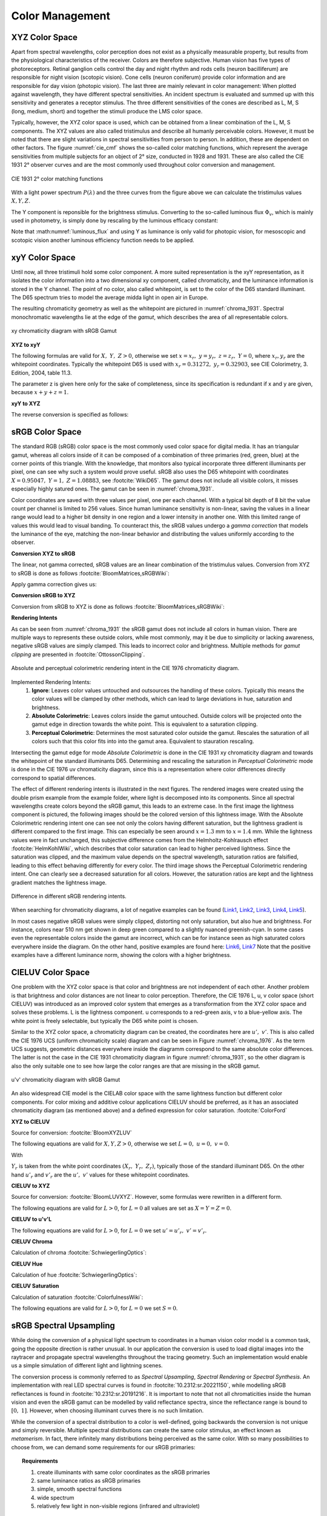 ***********************
Color Management
***********************


.. _xyz_color_space:

XYZ Color Space
=================================================

Apart from spectral wavelengths, color perception does not exist as a physically measurable property, but results from the physiological characteristics of the receiver. 
Colors are therefore subjective. 
Human vision has five types of photoreceptors. Retinal ganglion cells control the day and night rhythm and rods cells (neuron bacilliferum) are responsible for night vision (scotopic vision). 
Cone cells (neuron coniferum) provide color information and are responsible for day vision (photopic vision).
The last three are mainly relevant in color management: 
When plotted against wavelength, they have different spectral sensitivities. An incident spectrum is evaluated and summed up with this sensitivity and generates a receptor stimulus.
The three different sensitivities of the cones are described as L, M, S (long, medium, short) and together the stimuli produce the LMS color space.

Typically, however, the XYZ color space is used, which can be obtained from a linear combination of the L, M, S components.
The XYZ values are also called tristimulus and describe all humanly perceivable colors.
However, it must be noted that there are slight variations in spectral sensitivities from person to person. 
In addition, these are dependent on other factors. The figure :numref:`cie_cmf` shows the so-called color matching functions, which represent the average sensitivities from multiple subjects for an object of 2° size, conducted in 1928 and 1931. 
These are also called the CIE 1931 2° observer curves and are the most commonly used throughout color conversion and management.


.. _cie_cmf:
.. figure:: ../images/cie_cmf.svg
   :width: 600
   :align: center

   CIE 1931 2° color matching functions

With a light power spectrum :math:`P(\lambda)` and the three  curves from the figure above we can calculate the tristimulus values :math:`X, Y, Z`.

.. math::
   X &=\int_{\lambda} P(\lambda) \cdot x(\lambda) ~d \lambda \\
   Y &=\int_{\lambda} P(\lambda) \cdot y(\lambda) ~d \lambda \\
   Z &=\int_{\lambda} P(\lambda) \cdot z(\lambda) ~d \lambda
   :label: XYZ_Calc

The Y component is reponsible for the brightness stimulus. Converting to the so-called luminous flux :math:`\Phi_v`, which is mainly used in photometry, is simply done by rescaling by the luminous efficacy constant:

.. math::
   \Phi_v = 683 \frac{\text{lm}}{\text{W}} ~Y
   :label: luminous_flux


Note that :math:numref:`luminous_flux` and using Y as luminance is only valid for photopic vision, for mesoscopic and scotopic vision another luminous efficiency function needs to be applied.

xyY Color Space
================

Until now, all three tristimuli hold some color component. A more suited representation is the xyY representation, as it isolates the color information into a two dimensional xy component, called chromaticity, and the luminance information is stored in the Y channel.
The point of no color, also called whitepoint, is set to the color of the D65 standard illuminant. The D65 spectrum tries to model the average midda light in open air in Europe.

The resulting chromaticity geometry as well as the whitepoint are pictured in :numref:`chroma_1931`. Spectral monochromatic wavelengths lie at the edge of the *gamut*, which describes the area of all representable colors.

.. _chroma_1931:
.. figure:: ../images/chroma_1931.svg
   :width: 700
   :align: center

   xy chromaticity diagram with sRGB Gamut


**XYZ to xyY**

The following formulas are valid for :math:`X,~Y,~Z > 0`, otherwise we set :math:`x=x_r,~y=y_r,~z=z_r,~Y=0`, where :math:`x_r,y_r` are the whitepoint coordinates. Typically the whitepoint D65 is used with :math:`x_r=0.31272,~y_r=0.32903`, see CIE Colorimetry, 3. Edition, 2004, table 11.3.

.. math::
   \begin{aligned}
   x &= \frac{X}{X + Y + Z} \\
   y &= \frac{Y}{X + Y + Z} \\
   z &= \frac{Z}{X + Y + Z} = 1 - x - y\\
   Y &= Y 
   \end{aligned}
   :label: eq_xyz_xyy

The parameter z is given here only for the sake of completeness, since its specification is redundant if x and y are given, because :math:`x+y+z=1`.

**xyY to XYZ**

The reverse conversion is specified as follows:

.. math::
   \begin{aligned}
   X &= x \cdot \frac{Y}{y} \\
   Y &= Y\\ 
   Z &= z \cdot \frac{Y}{y} \\
   \end{aligned}
   :label: eq_xyy_xyz


sRGB Color Space
=================


The standard RGB (sRGB) color space is the most commonly used color space for digital media. It has an triangular gamut, whereas all colors inside of it can be composed of a combination of three primaries (red, green, blue) at the corner points of this triangle.
With the knowledge, that monitors also typical incorporate three different illuminants per pixel, one can see why such a system would prove useful.
sRGB also uses the D65 whitepoint with coordinates :math:`X=0.95047,~Y=1,~Z=1.08883`, see :footcite:`WikiD65`.
The gamut does not include all visible colors, it misses especially highly satured ones. The gamut can be seen in :numref:`chroma_1931`.

Color coordinates are saved with three values per pixel, one per each channel.
With a typical bit depth of 8 bit the value count per channel is limited to 256 values. Since human luminance sensitivity is non-linear, saving the values in a linear range would lead to a higher bit density in one region and a lower intensity in another one.
With this limited range of values this would lead to visual banding.
To counteract this, the sRGB values undergo a *gamma correction* that models the luminance of the eye, matching the non-linear behavior and distributing the values uniformly according to the observer.


**Conversion XYZ to sRGB**

The linear, not gamma corrected, sRGB values are an linear combination of the tristimulus values.
Conversion from XYZ to sRGB is done as follows :footcite:`BloomMatrices,sRGBWiki`:

.. math::
   	\left[\begin{array}{l}
		R_{\text {linear}} \\
		G_{\text {linear}} \\
		B_{\text {linear}}
	\end{array}\right]=\left[\begin{array}{ccc}
        +3.2404542 & -1.5371385 & -0.4985314 \\
        -0.9692660 & +1.8760108 & +0.0415560 \\
        +0.0556434 & -0.2040259 & +1.0572252
	\end{array}\right]\left[\begin{array}{c}
		X_\text{D65} \\
		Y_\text{D65} \\
		Z_\text{D65}
	\end{array}\right]
    :label: XYZ2RGB

Apply gamma correction gives us:

.. math::
   C_{\text {sRGB}}= \begin{cases}12.92\cdot C_{\text {linear}}, & C_{\text {linear}} \leq 0.0031308 \\[1.5ex] 
   1.055\cdot C_{\text {linear}}^{1 / 2.4}-0.055, & C_{\text {linear}}>0.0031308\end{cases}
   :label: Gamma_Correction


**Conversion sRGB to XYZ**

Conversion from sRGB to XYZ is done as follows :footcite:`BloomMatrices,sRGBWiki`:

.. math::
   	C_{\text {linear }}= \begin{cases}\displaystyle\frac{C_{\text {sRGB}}}{12.92}, & C_{\text {sRGB}} \leq 0.04045 \\[1.5ex]
	\displaystyle\left(\frac{C_{\text {sRGB}}+0.55}{1.055}\right)^{2.4}, & C_{\text {sRGB}}>0.04045\end{cases}
    :label: Gamma_Correction_Reverse

.. math::
	\left[\begin{array}{l}
   			X_{\text {D65}} \\
			Y_{\text {D65}} \\
			Z_{\text {D65}}
		\end{array}\right]=\left[\begin{array}{ccc}
            0.4124564 & 0.3575761 & 0.1804375\\
            0.2126729 & 0.7151522 & 0.0721750\\
            0.0193339 & 0.1191920 & 0.9503041
		\end{array}\right]\left[\begin{array}{c}
			R_{\text{linear}} \\
			G_{\text{linear}} \\
			B_{\text{linear}}
	\end{array}\right]
    :label: RGB2XYZ


**Rendering Intents**

As can be seen from :numref:`chroma_1931` the sRGB gamut does not include all colors in human vision. There are multiple ways to represents these outside colors, while most commonly, may it be due to simplicity or lacking awareness, negative sRGB values are simply clamped. 
This leads to incorrect color and brightness.
Multiple methods for *gamut clipping* are presented in :footcite:`OttossonClipping`.


.. figure:: ../images/rendering_intents.svg
   :align: center
   :width: 550

   Absolute and perceptual colorimetric rendering intent in the CIE 1976 chromaticity diagram.


Implemented Rendering Intents:
 1. **Ignore**: Leaves color values untouched and outsources the handling of these colors. Typically this means the color values will be clamped by other methods, which can lead to large deviations in hue, saturation and brightness.
 2. **Absolute Colorimetric**: Leaves colors inside the gamut untouched. Outside colors will be projected onto the gamut edge in direction towards the white point. This is equivalent to a saturation clipping.
 3. **Perceptual Colorimetric**: Determines the most saturated color outside the gamut. Rescales the saturation of all colors such that this color fits into into the gamut area. Equivalent to stauration rescaling.

Intersecting the gamut edge for mode *Absolute Colorimetric* is done in the CIE 1931 xy chromaticity diagram and towards the whitepoint of the standard illuminants D65.
Determining and rescaling the saturation in *Perceptual Colorimetric* mode is done in the CIE 1976 uv chromaticity diagram, since this is a representation where color differences directly correspond to spatial differences.

The effect of different rendering intents is illustrated in the next figures. The rendered images were created using the double prism example from the example folder, where light is decomposed into its components. Since all spectral wavelengths create colors beyond the sRGB gamut, this leads to an extreme case.
In the first image the lightness component is pictured, the following images should be the colored version of this lightness image.
With the Absolute Colorimetric rendering intent one can see not only the colors having different saturation, but the lightness gradient is different compared to the first image. This can especially be seen around :math:`x = 1.3` mm to :math:`x= 1.4` mm. While the lightness values were in fact unchanged, this subjective difference comes from the Helmholtz-Kohlrausch effect :footcite:`HelmKohlWiki`, which describes that color saturation can lead to higher perceived lightness. Since the saturation was clipped, and the maximum value depends on the spectral wavelength, saturation ratios are falsified, leading to this effect behaving differently for every color.
The third image shows the Perceptual Colorimetric rendering intent. One can clearly see a decreased saturation for all colors. However, the saturation ratios are kept and the lightness gradient matches the lightness image.


.. figure:: ../images/color_dispersive1.svg
   :width: 600
   :align: center
.. figure:: ../images/color_dispersive2.svg
   :width: 600
   :align: center

.. _color_dispersive1:

.. figure:: ../images/color_dispersive3.svg
   :width: 600
   :align: center

   Difference in different sRGB rendering intents.


When searching for chromaticity diagrams, a lot of negative examples can be found 
(`Link1 <https://clarkvision.com/articles/color-cie-chromaticity-and-perception/color-rgb-xy-cie1931-diagram1g1000spjfjl1-1000-ciesrgb-axes-waveticks-c1-srgb-800.jpg>`_,
`Link2 <https://medium.com/hipster-color-science/a-beginners-guide-to-colorimetry-401f1830b65a>`_,
`Link3 <https://www.konicaminolta.com/instruments/knowledge/light/concepts/img/pict08_02.gif>`_,
`Link4 <https://media.cheggcdn.com/study/e63/e632ad42-8674-4518-a7de-b031f2316b8a/image.png>`_,
`Link5 <https://d1hjkbq40fs2x4.cloudfront.net/2017-06-05/files/perceptual-vs-absolute-rendering-intents_1621-2.jpg>`_).

In most cases negative sRGB values were simply clipped, distorting not only saturation, but also hue and brightness. For instance, colors near 510 nm get shown in deep green compared to a slightly nuanced greenish-cyan. In some cases even the representable colors inside the gamut are incorrect, which can be for instance seen as high saturated colors everywhere inside the diagram. 
On the other hand, positive examples are found here:
`Link6 <https://en.wikipedia.org/wiki/CIE_1931_color_space#/media/File:CIE1931xy_blank.svg>`_,
`Link7 <https://www.wavemetrics.com/sites/www.wavemetrics.com/files/styles/content_body/public/2019-04/Chromaticity_1931.png>`_
Note that the positive examples have a different luminance norm, showing the colors with a higher brightness.

CIELUV Color Space
==================

One problem with the XYZ color space is that color and brightness are not independent of each other. 
Another problem is that brightness and color distances are not linear to color perception.
Therefore, the CIE 1976 L, u, v color space (short CIELUV) was introduced as an improved color system that emerges as a transformation from the XYZ color space and solves these problems.
L is the lightness component. u corresponds to a red-green axis, v to a blue-yellow axis.
The white point is freely selectable, but typically the D65 white point is chosen.

Similar to the XYZ color space, a chromaticity diagram can be created, the coordinates here are :math:`u',~v'`.
This is also called the CIE 1976 UCS (uniform chromaticity scale) diagram and can be seen in Figure :numref:`chroma_1976`. 
As the term UCS suggests, geometric distances everywhere inside the diagramm correspond to the same absolute color differences. 
The latter is not the case in the CIE 1931 chromaticity diagram in figure :numref:`chroma_1931`, so the other diagram is also the only suitable one to see how large the color ranges are that are missing in the sRGB gamut.

.. _chroma_1976:
.. figure:: ../images/chroma_1976.svg
   :width: 700
   :align: center

   u'v' chromaticity diagram with sRGB Gamut


An also widespread CIE model is the CIELAB color space with the same lightness function but different color components. For color mixing and additive colour applications CIELUV should be preferred, as it has an associated chromaticity diagram (as mentioned above) and a defined expression for color saturation. :footcite:`ColorFord`


**XYZ to CIELUV**

Source for conversion: :footcite:`BloomXYZLUV`

The following equations are valid for :math:`X, Y, Z > 0`, otherwise we set :math:`L = 0, ~u=0,~v=0`.

.. math::
   \begin{aligned}
   &L= \begin{cases}116 \sqrt[3]{y_r}-16 & \text { if } y_r>\epsilon \\
   \kappa y_r & \text { otherwise }\end{cases} \\
   &u=13 L\left(u^{\prime}-u_r^{\prime}\right) \\
   &v=13 L\left(v^{\prime}-v_r^{\prime}\right)
   \end{aligned}
   :label: eq_xyz_luv_eq

With 

.. math::
   \begin{aligned}
   \epsilon &= 0.008856\\
   \kappa &= 903.3\\
   y_r &=\frac{Y}{Y_r} \\
   u^{\prime} &=\frac{4 X}{X+15 Y+3 Z} \\
   v^{\prime} &=\frac{9 Y}{X+15 Y+3 Z}
   \end{aligned}
   :label: eq_xyz_luv_pars

:math:`Y_r` is taken from the white point coordinates :math:`(X_r,~Y_r,~Z_r)`, typically those of the standard illuminant D65. On the other hand :math:`u'_r` and :math:`v'_r` are the :math:`u', ~v'` values for these whitepoint coordinates.

**CIELUV to XYZ**

Source for conversion: :footcite:`BloomLUVXYZ`. However, some formulas were rewritten in a different form.

The following equations are valid for :math:`L > 0`, for :math:`L = 0` all values are set as :math:`X=Y=Z=0`.

.. math::
   Y= \begin{cases}\left(\frac{L+16} {116}\right)^3 & \text { if } L>\kappa \epsilon \\ L / \kappa & \text { otherwise }\end{cases}
   :label: eq_luv_xyz_y

.. math::
   \begin{aligned}
   X &= \frac{9}{4} \cdot \frac{u + 13 L u'_r}{v + 13 L v'_r}\\
   Z &= 3 Y \cdot \left(\frac{13 L}{v + 13 L v'_r}  - \frac{5}{3}\right) - \frac{X}{3}\\
   \end{aligned}
   :label: eq_luv_xyz_xz


**CIELUV to u'v'L**

The following equations are valid for :math:`L > 0`, for :math:`L = 0` we set :math:`u' = u'_r, ~v' = v'_r`.

.. math::
   \begin{aligned}
   L &= L\\
   u' &= u'_r + \frac{u}{13 L}\\
   v' &= v'_r + \frac{v}{13 L}\\
   \end{aligned}
   :label: eq_luv_u_v_l

**CIELUV Chroma**

Calculation of chroma :footcite:`SchwiegerlingOptics`:

.. math::
   C = \sqrt{u^2 + v^2}
   :label: eq_luv_chroma

**CIELUV Hue**

Calculation of hue :footcite:`SchwiegerlingOptics`:

.. math::
   H = \text{arctan2}(v, u)
   :label: eq_luv_hue

**CIELUV Saturation**

Calculation of saturation :footcite:`ColorfulnessWiki`:

The following equations are valid for :math:`L > 0`, for :math:`L = 0` we set :math:`S=0`.

.. math::
   S = \frac{C}{L}
   :label: eq_luv_saturation



.. _random_srgb:


sRGB Spectral Upsampling
=================================================


While doing the conversion of a physical light spectrum to coordinates in a human vision color model is a common task, going the opposite direction is rather unusual.
In our application the conversion is used to load digital images into the raytracer and propagate spectral wavelengths throughout the tracing geometry.
Such an implementation would enable us a simple simulation of different light and lightning scenes.

The conversion process is commonly referred to as *Spectral Upsampling*, *Spectral Rendering* or *Spectral Synthesis*.  An implementation with real LED spectral curves is found in :footcite:`10.2312:sr.20221150`, while modelling sRGB reflectances is found in :footcite:`10.2312:sr.20191216`.
It is important to note that not all chromaticities inside the human vision and even the sRGB gamut can be modelled by valid reflectance spectra, since the reflectance range is bound to :math:`[0,~1]`. However, when choosing illuminant curves there is no such limitation.

While the conversion of a spectral distribution to a color is well-defined, going backwards the conversion is not unique and simply reversible. Multiple spectral distributions can create the same color stimulus, an effect known as *metamerism*.
In fact, there infinitely many distributions being perceived as the same color.
With so many possibilities to choose from, we can demand some requirements for our sRGB primaries:


.. topic:: Requirements

     1. create illuminants with same color coordinates as the sRGB primaries
     2. same luminance ratios as sRGB primaries
     3. simple, smooth spectral functions
     4. wide spectrum
     5. relatively few light in non-visible regions (infrared and ultraviolet)

Points 1 and 2 simplify the upsampling process, since the mixing ratio of the linear sRGB values can be used directly. In principle we could create a new color space and gamut, that includes the sRGB gamut. But with this we would need to add additional color space conversions.
Linear sRGB values need to be used, since they are proportional to the physical intensity of the sRGB primaries. In contrast normal sRGB values are gamma corrected to approximate non-linear human vision.

Points 3 and 4 are needed to approximate natural illuminants close to reality. Adding all sRGB primaries together for a white spectrum should lead to no missing regions in the spectral range. Such gaps would lower the color rendering index (CRI) of the illuminant, which is basically the measure to quantify faithfully rendering object colors when illuminated with this light. For instance, a light spectrum with a yellow gap fails to render purely yellow colors.

Point 5 ensures most of the traced light actually contributes to a rendered image. A color image in sRGB, which is a color space for human vision, should lead to an image with colors in human vision. Rays with colors far outside the visible spectrum would be a waste of rendering time.

.. list-table:: sRGB primary specification, see :footcite:`sRGBWikiEN`
   :widths: 50 50 50 50 50
   :header-rows: 1
   :align: center

   * - Color value
     - Red
     - Green
     - Blue
     - D65   
   * - :math:`x` 
     - 0.6400
     - 0.3000 
     - 0.1500 
     - 0.3127
   * - :math:`y` 
     - 0.3300
     - 0.6000 
     - 0.0600 
     - 0.3290
   * - :math:`z` 
     - 0.0300 
     - 0.0100 
     - 0.7900 
     - 0.3583
   * - :math:`Y` 
     - 0.2127 
     - 0.7152 
     - 0.0722 
     - 1.0000
   * - sRGB 
     - [1, 0, 0] 
     - [0, 1, 0] 
     - [0, 0, 1] 
     - [1, 1, 1]

**Dimensioning**

The mathematical functions of choice is an gaussian function, which is defined as:

.. math::
   S(\lambda, \mu, \sigma)=\frac{1}{\sqrt{2 \pi \sigma^{2}}} \exp \left(-\frac{(\lambda-\mu)^{2}}{2 \sigma^{2}}\right)
   :label: Gauss_Opt

Utilizing optimization methods in python, the following functions were found, that have the same color stimulus as the primaries:

.. math::
    r_0(\lambda) =&~  75.1660756583 \cdot \Big[ S(\lambda, 639.854491, 30.0)\\
                & + 0.0500907584 \cdot S(\lambda, 418.905848, 80.6220465)\Big]\\
    g_0(\lambda) =&~  83.4999222966 \cdot  S(\lambda, 539.13108974, 33.31164968)\\
    b_0(\lambda) =&~  47.99521746361 \cdot \Big[ S(\lambda, 454.833119, 20.1460206)\\
                & + 0.184484176 \cdot S(\lambda, 459.658190, 71.0927568)\Big]\\
   :label: r0g0b0_curves

.. _rgb_curve1:
.. figure:: ../images/rgb_curves1.svg
   :width: 600
   :align: center


The green primary is implemented with only one gaussian, while the other use two gaussian functions. From :footcite:`ClarkChromaticity`, figure 3a, is known, that it is not possible to reach the chromaticity coordinates of the red channel with only one such curve. While it is possible for the blue curve, only narrow illuminants with a small standard deviation are viable. For higher flexibility in spectrum width selection two functions are also applied here.

However, all luminance ratios are different to the sRGB primaries. For this we need to rescale the functions to match the ratio. The green curve factor is kept as 1. The rescaling factors are:

.. math::
    r(\lambda) =&~ 0.951190393 \cdot r_0(\lambda)\\
    g(\lambda) =&~ 1.000000000 \cdot g_0(\lambda)\\
    b(\lambda) =&~ 1.163645855 \cdot b_0(\lambda)\\
    :label: rgb_curves

.. _rgb_curve2:
.. figure:: ../images/rgb_curves2.svg
   :width: 600
   :align: center


The resulting spectrum for sRGB white (coordinates :math:`[1.0, 1.0, 1.0]`) looks as follows:

.. _rgb_white:
.. figure:: ../images/rgb_white.svg
   :width: 600
   :align: center

.. topic:: Note
   
    At :math:`\lambda = 380\,` nm and :math:`\lambda = 780\,` nm the curves are cut off mathematically. This ensures that all ratios and constants can be kept equal, even if the wavelength simulation range should be extended beyond this default range.

In a later step the channel primary functions are interpreted as probability distribution functions (pdf). Such a pdf needs to have a normalized area such that the overall probability is 1.
This cancels out any prefactors in the channel curves and the ratios between the channels.
To counteract this, the channel mixing ratio is rescaled by the area of each channel curve (=being proportional to the probability ratio). In that way the channel luminance is moved from the curve values to the probability itself.

The area scaling factors are:

.. math::
    r_\text{P} = 0.885651229244\\
    g_\text{P} = 1.000000000000\\
    b_\text{P} = 0.775993481741\\
   :label: r_g_b_factors

As can be seen, the r and b channel have smaller rescaling factors than the green channel, since their area is smaller. This can already be seen in the figure above.

After choosing a channel according to the linear sRGB mixing ratios scaled with these factors, the corresponding channel primary curve is interpreted as probability density distribution where a wavelength is chosen from.


.. topic:: Example 

    Choose random wavelengths from sRGB value :math:`\text{RGB} = [1.0, 0.5, 0.2]`.

    1. Convert to linear sRGB: :math:`[1.000, 0.214, 0.033]`
    2. Rescale by area/probability factors :math:`r_\text{P}, g_\text{p}, b_\text{p}`: We get approximately :math:`[0.886, 0.214, 0.025]`
    3. Normalize, so sum equals 1: :math:`[0.788, 0.190, 0.022]`
    4. Choose one of the three channels with the values from 3. being the probability: The R channel gets randomly chosen.
    5. Use the R primary curve as probability distribution, choose a random wavelength accordingly: :math:`\lambda = 623.91\,` nm gets chosen.
    6. Repeating 4. and 5. by choosing randomly, a spectrum is created, that for many rays has the same color as the sRGB from point 1.


**Brightness Sampling**

While the procedure above creates correct colors, we also need to take into account the brightness of each pixel. For representing the pixel intensity in the image correctly, each pixel gets an assigned probability. This probability is proportional the pixel intensity.

This pixel intensity is calculated by converting sRGB to linear sRGB and multiplying each channel with its overall power, which is proportional to :math:`r_\text{P}, g_\text{P}, b_\text{P}`, and summing these components together. 

By doing so, each pixel gets an intensity weight that needs to be rescaled so the weight sum over the whole image is 1.

.. topic:: Example

   Choose random pixels from the image below

   .. math::
        
        \text{Image} = 
        \begin{bmatrix}
        \text{RGB1} & \text{RGB2}\\
        \text{RGB3} & \text{RGB4}
        \end{bmatrix}
        =
        \begin{bmatrix}
        [1.0, 0.0, 0.2] & [0.0, 0.0, 0.0]\\
        [0.1, 0.5, 1.0] & [1.0, 0.2, 1.0]
        \end{bmatrix}

   1. Convert to linear sRGB
   
    .. math::
        \begin{bmatrix}
        [1.000, 0.000, 0.033] & [0.000, 0.000, 0.000]\\
        [0.010, 0.214, 1.000] & [1.000, 0.033, 1.000]
        \end{bmatrix}


   2. Multiply by area factors :math:`r_\text{P}, g_\text{P}, b_\text{P}` and sum all channels for each pixel

    .. math::
        \begin{bmatrix}
        0.911 & 0.000\\
        0.999 & 1.694
        \end{bmatrix}

   3. Normalize weights
    
     .. math::
        \begin{bmatrix}
        0.253 & 0.000\\
        0.277 & 0.470
        \end{bmatrix}

   4. Chose randomly according to probability: The first six chosen pixels could be: :math:`\text{RGB1}, \text{RGB4}, \text{RGB4}, \text{RGB1}, \text{RGB3}, \text{RGB4}`


------------

**Sources**

.. footbibliography::

